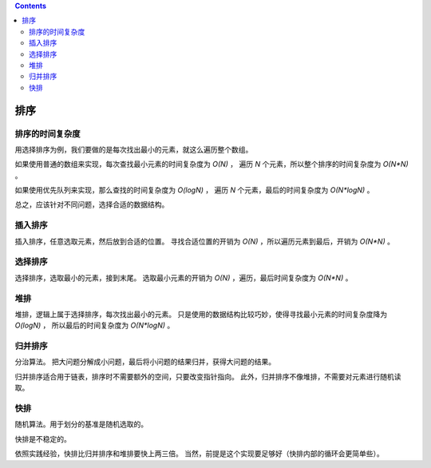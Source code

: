 .. contents::


排序
=======

排序的时间复杂度
-------------------

用选择排序为例，我们要做的是每次找出最小的元素，就这么遍历整个数组。

如果使用普通的数组来实现，每次查找最小元素的时间复杂度为 `O(N)` ，
遍历 `N` 个元素，所以整个排序的时间复杂度为 `O(N*N)` 。

如果使用优先队列来实现，那么查找的时间复杂度为 `O(logN)` ，
遍历 `N` 个元素，最后的时间复杂度为 `O(N*logN)` 。

总之，应该针对不同问题，选择合适的数据结构。



插入排序
-------------

插入排序，任意选取元素，然后放到合适的位置。
寻找合适位置的开销为 `O(N)` ，所以遍历元素到最后，开销为 `O(N*N)` 。



选择排序
------------

选择排序，选取最小的元素，接到末尾。
选取最小元素的开销为 `O(N)` ，遍历，最后时间复杂度为 `O(N*N)` 。



堆排
-----------

堆排，逻辑上属于选择排序，每次找出最小的元素。
只是使用的数据结构比较巧妙，使得寻找最小元素的时间复杂度降为 `O(logN)` ，
所以最后的时间复杂度为 `O(N*logN)` 。



归并排序
--------------

分治算法。
把大问题分解成小问题，最后将小问题的结果归并，获得大问题的结果。

归并排序适合用于链表，排序时不需要额外的空间，只要改变指针指向。
此外，归并排序不像堆排，不需要对元素进行随机读取。



快排
----------

随机算法。用于划分的基准是随机选取的。

快排是不稳定的。

依照实践经验，快排比归并排序和堆排要快上两三倍。
当然，前提是这个实现要足够好（快排内部的循环会更简单些）。
